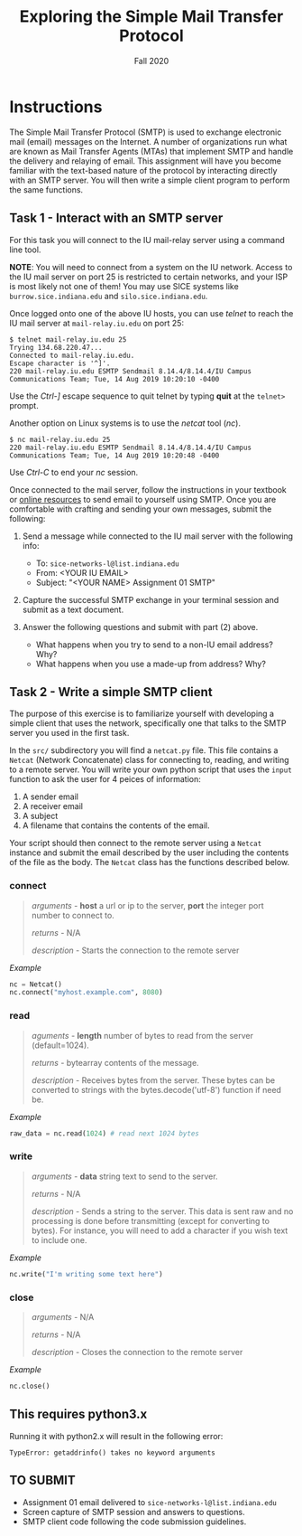 #+TITLE: Exploring the Simple Mail Transfer Protocol
#+SUBTITLE: Fall 2020
#+OPTIONS: toc:nil num:nil html-postamble:nil author:nil date:nil
#+LATEX_HEADER: \usepackage{times}
#+LATEX_HEADER: \usepackage{listings}
#+LATEX_HEADER: \lstset{basicstyle=\small\ttfamily,columns=flexible,breaklines=true}
#+LATEX_HEADER: \usepackage[a4paper,margin=1.0in]{geometry}
#+LATEX_HEADER: \setlength{\parindent}{0cm}
#+LATEX_HEADER: \usepackage{parskip}
#+LATEX_HEADER: \usepackage{enumitem}
#+LATEX_HEADER: \setitemize{noitemsep,topsep=2pt,parsep=2pt,partopsep=2pt}
#+LATEX_HEADER: \usepackage{titling}
#+LATEX_HEADER: \setlength{\droptitle}{-1in}
#+LATEX_HEADER: \posttitle{\par\end{center}\vspace{-.5in}}

* Instructions

The Simple Mail Transfer Protocol (SMTP) is used to exchange electronic mail
(email) messages on the Internet.  A number of organizations run what are known
as Mail Transfer Agents (MTAs) that implement SMTP and handle the delivery and
relaying of email.  This assignment will have you become familiar with the
text-based nature of the protocol by interacting directly with an SMTP server.
You will then write a simple client program to perform the same functions.

** Task 1 - Interact with an SMTP server

For this task you will connect to the IU mail-relay server using a command line
tool.

*NOTE*: You will need to connect from a system on the IU network.  Access to the
IU mail server on port 25 is restricted to certain networks, and your ISP is
most likely not one of them!  You may use SICE systems like
=burrow.sice.indiana.edu= and =silo.sice.indiana.edu=.

Once logged onto one of the above IU hosts, you can use /telnet/ to reach the IU
mail server at =mail-relay.iu.edu= on port 25:

#+begin_src text
$ telnet mail-relay.iu.edu 25
Trying 134.68.220.47...
Connected to mail-relay.iu.edu.
Escape character is '^]'.
220 mail-relay.iu.edu ESMTP Sendmail 8.14.4/8.14.4/IU Campus Communications Team; Tue, 14 Aug 2019 10:20:10 -0400
#+end_src

Use the /Ctrl-]/ escape sequence to quit telnet by typing *quit* at the
=telnet>= prompt.

Another option on Linux systems is to use the /netcat/ tool (/nc/).

#+begin_src text
$ nc mail-relay.iu.edu 25
220 mail-relay.iu.edu ESMTP Sendmail 8.14.4/8.14.4/IU Campus Communications Team; Tue, 14 Aug 2019 10:20:48 -0400
#+end_src

Use /Ctrl-C/ to end your /nc/ session.

Once connected to the mail server, follow the instructions in your
textbook or [[http://www.samlogic.net/articles/smtp-commands-reference.htm][online resources]] to send email to yourself using SMTP. Once
you are comfortable with crafting and sending your own messages,
submit the following:

1. Send a message while connected to the IU mail server with the following info:
   * To: =sice-networks-l@list.indiana.edu=
   * From: <YOUR IU EMAIL>
   * Subject: "<YOUR NAME> Assignment 01 SMTP"

2. Capture the successful SMTP exchange in your terminal session and submit as a
   text document.

3. Answer the following questions and submit with part (2) above.
   * What happens when you try to send to a non-IU email address?  Why?
   * What happens when you use a made-up from address? Why?

** Task 2 - Write a simple SMTP client

The purpose of this exercise is to familiarize yourself with developing a simple
client that uses the network, specifically one that talks to the SMTP server you
used in the first task.

In the =src/= subdirectory you will find a =netcat.py= file.  This file contains
a =Netcat= (Network Concatenate) class for connecting to, reading, and writing to 
a remote server.  You will write your own python script that uses the =input=
function to ask the user for 4 peices of information:

1. A sender email
2. A receiver email
3. A subject
3. A filename that contains the contents of the email.

Your script should then connect to the remote server using a =Netcat= instance and
submit the email described by the user including the contents of the file as the
body.  The =Netcat= class has the functions described below.

*** connect

#+BEGIN_QUOTE
/arguments/ - *host* a url or ip to the server, *port* the integer port number to connect to.

/returns/ - N/A

/description/ - Starts the connection to the remote server

#+END_QUOTE

/Example/
#+BEGIN_SRC python
nc = Netcat()
nc.connect("myhost.example.com", 8080)
#+END_SRC

*** read

#+BEGIN_QUOTE
/aguments/ - *length* number of bytes to read from the server (default=1024).

/returns/ - bytearray contents of the message.

/description/ - Receives bytes from the server.  These bytes can be converted to
strings with the bytes.decode('utf-8') function if need be.
#+END_QUOTE

/Example/
#+BEGIN_SRC python
raw_data = nc.read(1024) # read next 1024 bytes
#+END_SRC

*** write

#+BEGIN_QUOTE
/arguments/ - *data* string text to send to the server.

/returns/ - N/A

/description/ - Sends a string to the server.  This data is sent raw and no processing is
done before transmitting (except for converting to bytes).  For instance, you will need to
add a \n character if you wish text to include one.
#+END_QUOTE

/Example/
#+BEGIN_SRC python
nc.write("I'm writing some text here")
#+END_SRC

*** close

#+BEGIN_QUOTE
/arguments/ - N/A

/returns/ - N/A

/description/ - Closes the connection to the remote server
#+END_QUOTE

/Example/
#+BEGIN_SRC python
nc.close()
#+END_SRC

** This requires python3.x

Running it with python2.x will result in the following error:
#+BEGIN_SRC
TypeError: getaddrinfo() takes no keyword arguments
#+END_SRC

** TO SUBMIT
   * Assignment 01 email delivered to =sice-networks-l@list.indiana.edu=
   * Screen capture of SMTP session and answers to questions.
   * SMTP client code following the code submission guidelines.

